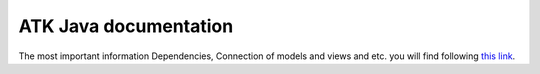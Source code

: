 **********************
ATK Java documentation
**********************

The most important information Dependencies, Connection of models and views and etc. you will find following `this link <http://www.esrf.eu/computing/cs/tango/tango_doc/atk_doc/index.html>`_.


